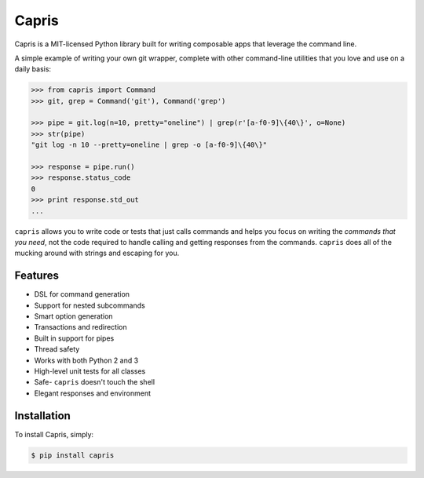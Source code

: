 ======
Capris
======

.. image:: https://landscape.io/github/eugene-eeo/capris/master/landscape.png
   :target: https://landscape.io/github/eugene-eeo/capris/master
      :alt: Code Health

Capris is a MIT-licensed Python library built for writing
composable apps that leverage the command line.

A simple example of writing your own git wrapper, complete
with other command-line utilities that you love and use on
a daily basis:

.. code-block:: python

    >>> from capris import Command
    >>> git, grep = Command('git'), Command('grep')

    >>> pipe = git.log(n=10, pretty="oneline") | grep(r'[a-f0-9]\{40\}', o=None)
    >>> str(pipe)
    "git log -n 10 --pretty=oneline | grep -o [a-f0-9]\{40\}"

    >>> response = pipe.run()
    >>> response.status_code
    0
    >>> print response.std_out
    ...

``capris`` allows you to write code or tests that just calls
commands and helps you focus on writing the `commands that you
need`, not the code required to handle calling and getting
responses from the commands. ``capris`` does all of the mucking
around with strings and escaping for you.


--------
Features
--------

- DSL for command generation
- Support for nested subcommands
- Smart option generation
- Transactions and redirection
- Built in support for pipes
- Thread safety
- Works with both Python 2 and 3
- High-level unit tests for all classes
- Safe- ``capris`` doesn't touch the shell
- Elegant responses and environment


------------
Installation
------------

To install Capris, simply:

.. code-block:: bash

    $ pip install capris

